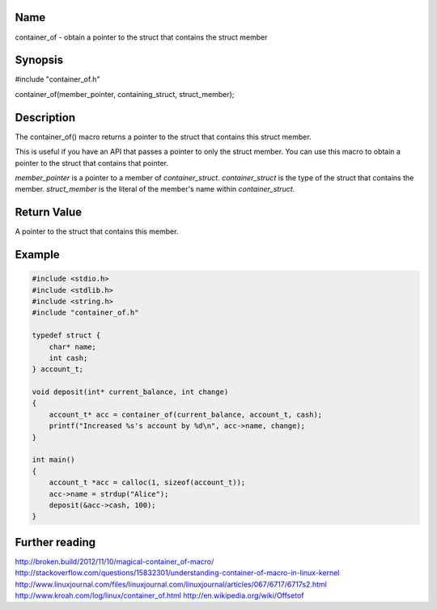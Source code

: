 Name
----

container_of - obtain a pointer to the struct that contains the struct member

Synopsis
--------

#include "container_of.h"

container_of(member_pointer, containing_struct, struct_member);

Description
-----------

The container_of() macro returns a pointer to the struct that contains this struct member.

This is useful if you have an API that passes a pointer to only the struct member. You can use this macro to obtain a pointer to the struct that contains that pointer.

*member_pointer* is a pointer to a member of *container_struct*. *container_struct* is the type of the struct that contains the member. *struct_member* is the literal of the member's name within *container_struct*.

Return Value
------------
A pointer to the struct that contains this member.

Example
-------

.. code-block:: c

    #include <stdio.h>
    #include <stdlib.h>
    #include <string.h>
    #include "container_of.h"

    typedef struct {
        char* name;
        int cash;
    } account_t;

    void deposit(int* current_balance, int change)
    {
        account_t* acc = container_of(current_balance, account_t, cash);
        printf("Increased %s's account by %d\n", acc->name, change);
    }

    int main()
    {
        account_t *acc = calloc(1, sizeof(account_t));
        acc->name = strdup("Alice");
        deposit(&acc->cash, 100);
    }

Further reading
---------------
http://broken.build/2012/11/10/magical-container_of-macro/
http://stackoverflow.com/questions/15832301/understanding-container-of-macro-in-linux-kernel
http://www.linuxjournal.com/files/linuxjournal.com/linuxjournal/articles/067/6717/6717s2.html
http://www.kroah.com/log/linux/container_of.html
http://en.wikipedia.org/wiki/Offsetof
